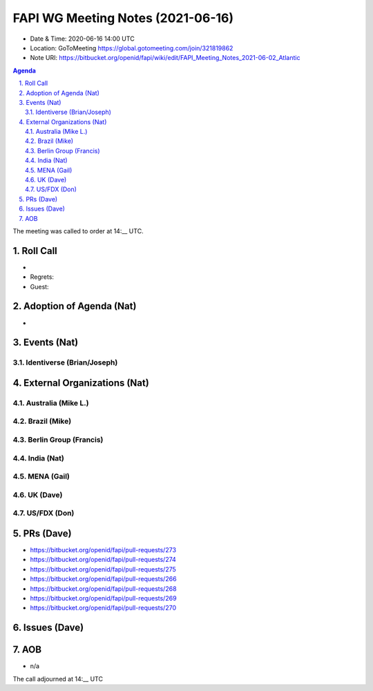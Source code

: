 ============================================
FAPI WG Meeting Notes (2021-06-16) 
============================================
* Date & Time: 2020-06-16 14:00 UTC
* Location: GoToMeeting https://global.gotomeeting.com/join/321819862
* Note URI: https://bitbucket.org/openid/fapi/wiki/edit/FAPI_Meeting_Notes_2021-06-02_Atlantic

.. sectnum:: 
   :suffix: .

.. contents:: Agenda

The meeting was called to order at 14:__ UTC. 

Roll Call 
===========
*  
* Regrets:
* Guest: 


Adoption of Agenda (Nat)
===========================
* 

Events (Nat)
======================
Identiverse (Brian/Joseph)
-----------------------------------


External Organizations (Nat)
================================
Australia (Mike L.)
----------------------

Brazil (Mike) 
------------------------

Berlin Group (Francis)
---------------------------

India (Nat)
---------------

MENA (Gail)
-----------------------

UK (Dave)
--------------------

US/FDX (Don)
-------------


PRs (Dave)
===================
* https://bitbucket.org/openid/fapi/pull-requests/273
* https://bitbucket.org/openid/fapi/pull-requests/274
* https://bitbucket.org/openid/fapi/pull-requests/275
* https://bitbucket.org/openid/fapi/pull-requests/266
* https://bitbucket.org/openid/fapi/pull-requests/268
* https://bitbucket.org/openid/fapi/pull-requests/269
* https://bitbucket.org/openid/fapi/pull-requests/270

Issues (Dave)
=================



AOB
=======
* n/a

The call adjourned at 14:__ UTC